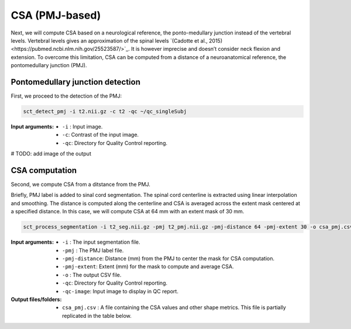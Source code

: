 .. _csa-pmj:

CSA (PMJ-based)
###############

Next, we will compute CSA based on a neurological reference, the ponto-medullary junction instead of the vertebral levels.
Vertebral levels gives an approximation of the spinal levels `(Cadotte et al., 2015)<https://pubmed.ncbi.nlm.nih.gov/25523587/>`_. It is however imprecise and doesn’t consider neck flexion and extension. 
To overcome this limitation, CSA can be computed from a distance of a neuroanatomical reference, the pontomedullary junction (PMJ). 


Pontomedullary junction detection
----------------------
First, we proceed to the detection of the PMJ:

.. code:: sh

   sct_detect_pmj -i t2.nii.gz -c t2 -qc ~/qc_singleSubj

:Input arguments:
   - ``-i`` : Input image.
   - ``-c``: Contrast of the input image.
   - ``-qc``: Directory for Quality Control reporting.

# TODO: add image of the output

CSA computation
----------------------

Second, we compute CSA from a ditstance from the PMJ.

Briefly, PMJ label is added to sinal cord segmentation. The spinal cord centerline is extracted using linear interpolation and smoothing. The distance is computed along the centerline and CSA is averaged across the extent mask centered at a specified distance.
In this case, we will compute CSA at 64 mm with an extent mask of 30 mm.

.. code:: sh

   sct_process_segmentation -i t2_seg.nii.gz -pmj t2_pmj.nii.gz -pmj-distance 64 -pmj-extent 30 -o csa_pmj.csv -qc ~/qc_singleSubj -qc-image t2.nii.gz

:Input arguments:
   - ``-i`` : The input segmentation file.
   - ``-pmj`` : The PMJ label file.
   - ``-pmj-distance``: Distance (mm) from the PMJ to center the mask for CSA computation.
   - ``-pmj-extent``: Extent (mm) for the mask to compute and average CSA. 
   - ``-o`` : The output CSV file.
   - ``-qc``: Directory for Quality Control reporting.
   - ``-qc-image``: Input image to display in QC report.

:Output files/folders:
   - ``csa_pmj.csv`` : A file containing the CSA values and other shape metrics. This file is partially replicated in the table below.

.. csv-table:: CSA values computed at 64 mm from the PMJ from the ponto-medullary junction
   :file: csa_pmj.csv
   :header-rows: 1